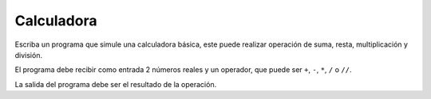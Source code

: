 Calculadora
----------------

Escriba un programa que simule una calculadora básica, este puede realizar
operación de suma, resta, multiplicación y división.

El programa debe recibir como entrada 2 números reales y un operador,
que puede ser ``+``, ``-``, ``*``, ``/`` o ``//``.

La salida del programa debe ser el resultado de la operación.

.. testcase::

    Operando: `3`
    Operador: `+`
    Operando: `2`
    3 + 2 = 5

.. testcase::

    Operando: `6`
    Operador: `-`
    Operando: `7`
    6 - 7 = -1

.. testcase::

    Operando: `4`
    Operador: `*`
    Operando: `5`
    4 * 5 = 20

.. testcase::

    Operando: `10`
    Operador: `/`
    Operando: `4`
    10 / 4 = 2.5

.. testcase::

    Operando: `-1`
    Operador: `**`
    Operando: `4`
    -1 ** 4 = 1

